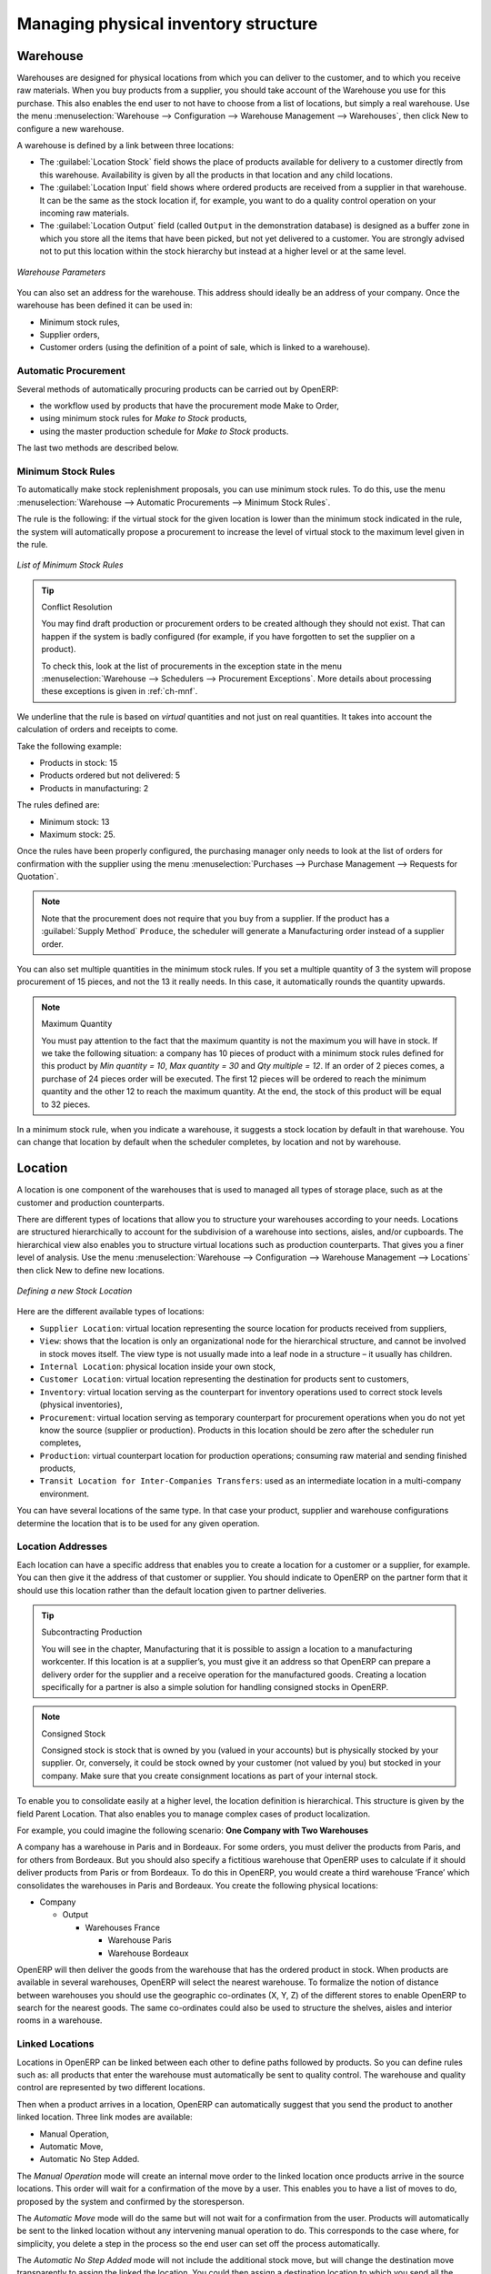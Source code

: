 Managing physical inventory structure
=====================================

.. index::
	single: Stock; Warehouse
	
Warehouse
---------

Warehouses are designed for physical locations from which you can deliver to the customer, and to which you
receive raw materials. When you buy products from a supplier, you should take account of the Warehouse you use
for this purchase. This also enables the end user to not have to choose from a list of locations, but simply a
real warehouse.
Use the menu :menuselection:`Warehouse --> Configuration --> Warehouse Management --> Warehouses`, then click New to 
configure a new warehouse.

A warehouse is defined by a link between three locations:

* The :guilabel:`Location Stock` field shows the place of products available for delivery to a customer directly from
  this warehouse. Availability is given by all the products in that location and any child locations.

* The :guilabel:`Location Input` field shows where ordered products are received from a supplier in that warehouse. It
  can be the same as the stock location if, for example, you want to do a quality control operation on
  your incoming raw materials.

* The :guilabel:`Location Output` field (called ``Output`` in the demonstration database) is designed as a buffer zone
  in which you store all the items that have been picked, but not yet delivered to a customer. You are
  strongly advised not to put this location within the stock hierarchy but instead at a higher level or at the same level.
  
.. figure:: images/stock_warehouse.png
	:scale: 75
	:align: center
	
	*Warehouse Parameters*
  
You can also set an address for the warehouse. This address should ideally be an address of your company. Once
the warehouse has been defined it can be used in:

* Minimum stock rules,

* Supplier orders,

* Customer orders (using the definition of a point of sale, which is linked to a warehouse).

Automatic Procurement
^^^^^^^^^^^^^^^^^^^^^

Several methods of automatically procuring products can be carried out by OpenERP:

* the workflow used by products that have the procurement mode Make to Order,

* using minimum stock rules for *Make to Stock* products,

* using the master production schedule for *Make to Stock* products.

The last two methods are described below.

Minimum Stock Rules
^^^^^^^^^^^^^^^^^^^

To automatically make stock replenishment proposals, you can use minimum stock rules. To do this, use the menu
:menuselection:`Warehouse --> Automatic Procurements --> Minimum Stock Rules`.

The rule is the following: if the virtual stock for the given location is lower than the minimum stock indicated in
the rule, the system will automatically propose a procurement to increase the level of virtual stock to the
maximum level given in the rule.

.. figure:: images/stock_min_rule.png
	:scale: 75
	:align: center
	
	*List of Minimum Stock Rules*
	
.. tip:: Conflict Resolution

   You may find draft production or procurement orders to be created although they should not exist.
   That can happen if the system is badly configured (for example, if you have forgotten to set the
   supplier on a product).

   To check this, look at the list of procurements in the exception state in the menu
   :menuselection:`Warehouse --> Schedulers --> Procurement Exceptions`. More
   details about processing these exceptions is given in :ref:`ch-mnf`.

We underline that the rule is based on *virtual* quantities and not just on real
quantities. It takes into account the calculation of orders and receipts to come.

Take the following example:

* Products in stock: 15

* Products ordered but not delivered: 5

* Products in manufacturing: 2

The rules defined are:

* Minimum stock: 13

* Maximum stock: 25.

Once the rules have been properly configured, the purchasing manager only needs to look at the list
of orders for confirmation with the supplier using the menu :menuselection:`Purchases --> Purchase Management -->
Requests for Quotation`.

.. note::
   Note that the procurement does not require that you buy from a supplier. If the product has a
   :guilabel:`Supply Method` ``Produce``, the scheduler will generate a Manufacturing order instead of a
   supplier order.

You can also set multiple quantities in the minimum stock rules. If you set a multiple quantity of 3
the system will propose procurement of 15 pieces, and not the 13 it really needs. In this case, it
automatically rounds the quantity upwards.

.. note:: Maximum Quantity

	You must pay attention to the fact that the maximum quantity is not the maximum you will have in stock. 
	If we take the following situation: a company has 10 pieces of product with a minimum stock rules defined 
	for this product by `Min quantity = 10`, `Max quantity = 30` and `Qty multiple = 12`. If an order of 2 
	pieces comes, a purchase of 24 pieces order will be executed. The first 12 pieces will be ordered to reach
	the minimum quantity and the other 12 to reach the maximum quantity. At the end, the stock of this product 
	will be equal to 32 pieces.

In a minimum stock rule, when you indicate a warehouse, it suggests a stock location by default in
that warehouse. You can change that location by default when the scheduler completes, by location
and not by warehouse.


.. index::
	single: Stock; Location
	
Location
--------

A location is one component of the warehouses that is used to managed all types of storage place, such as at the 
customer and production counterparts.

There are different types of locations that allow you to structure your warehouses according to your needs.
Locations are structured hierarchically to account for the subdivision of a warehouse into sections, aisles, and/or
cupboards. The hierarchical view also enables you to structure virtual locations such as production counterparts.
That gives you a finer level of analysis.
Use the menu :menuselection:`Warehouse --> Configuration --> Warehouse Management --> Locations` then click New 
to define new locations.

.. figure:: images/stock_location_form.png
	:scale: 75
	:align: center
	
	*Defining a new Stock Location*

Here are the different available types of locations:

.. index::
   single: Stock; Location types
   
* ``Supplier Location``: virtual location representing the source location for products received from suppliers,

* ``View``: shows that the location is only an organizational node for the hierarchical structure, and
  cannot be involved in stock moves itself. The view type is not usually made into a leaf node in a
  structure – it usually has children.
  
* ``Internal Location``: physical location inside your own stock,

* ``Customer Location``: virtual location representing the destination for products sent to customers,

* ``Inventory``: virtual location serving as the counterpart for inventory operations used to correct stock levels (physical inventories),

* ``Procurement``: virtual location serving as temporary counterpart for procurement operations when you do not yet know the source (supplier or production). Products in this location should be zero after the scheduler run
  completes,
  
* ``Production``: virtual counterpart location for production operations; consuming raw material and sending
  finished products,

* ``Transit Location for Inter-Companies Transfers``: used as an intermediate location in a multi-company environment.

You can have several locations of the same type. In that case your product, supplier and warehouse configurations
determine the location that is to be used for any given operation.

Location Addresses
^^^^^^^^^^^^^^^^^^
Each location can have a specific address that enables you to create a location for a customer or a supplier, for
example. You can then give it the address of that customer or supplier. You should indicate to OpenERP on the
partner form that it should use this location rather than the default location given to partner deliveries.

.. tip:: Subcontracting Production

	You will see in the chapter, Manufacturing that it is possible to assign a location to a manufacturing workcenter.
	If this location is at a supplier’s, you must give it an address so that OpenERP can prepare a delivery order for
	the supplier and a receive operation for the manufactured goods.
	Creating a location specifically for a partner is also a simple solution for handling consigned stocks in OpenERP.

.. note:: Consigned Stock

	Consigned stock is stock that is owned by you (valued in your accounts) but is physically stocked by your supplier.
	Or, conversely, it could be stock owned by your customer (not valued by you) but stocked in your company. Make sure
	that you create consignment locations as part of your internal stock.

To enable you to consolidate easily at a higher level, the location definition is hierarchical. This structure is
given by the field Parent Location. That also enables you to manage complex cases of product localization.

For example, you could imagine the following scenario: **One Company with Two Warehouses**

A company has a warehouse in Paris and in Bordeaux. For some orders, you must deliver the products from Paris,
and for others from Bordeaux. But you should also specify a fictitious warehouse that OpenERP uses to calculate
if it should deliver products from Paris or from Bordeaux.
To do this in OpenERP, you would create a third warehouse ‘France’ which consolidates the warehouses in Paris
and Bordeaux. You create the following physical locations:

* Company

  * Output

    * Warehouses France

      * Warehouse Paris

      * Warehouse Bordeaux			
			
OpenERP will then deliver the goods from the warehouse that has the ordered product in stock. When products
are available in several warehouses, OpenERP will select the nearest warehouse. To formalize the notion of
distance between warehouses you should use the geographic co-ordinates (X, Y, Z) of the different stores to
enable OpenERP to search for the nearest goods.
The same co-ordinates could also be used to structure the shelves, aisles and interior rooms in a warehouse.

Linked Locations
^^^^^^^^^^^^^^^^

Locations in OpenERP can be linked between each other to define paths followed by products. So you can define
rules such as: all products that enter the warehouse must automatically be sent to quality control. The warehouse
and quality control are represented by two different locations.

Then when a product arrives in a location, OpenERP can automatically suggest that you send the product to
another linked location. Three link modes are available:

* Manual Operation,
* Automatic Move,
* Automatic No Step Added.

The *Manual Operation* mode will create an internal move order to the linked location once products arrive in the
source locations. This order will wait for a confirmation of the move by a user. This enables you to have a list of
moves to do, proposed by the system and confirmed by the storesperson. 

The *Automatic Move* mode will do the
same but will not wait for a confirmation from the user. Products will automatically be sent to the linked location
without any intervening manual operation to do. This corresponds to the case where, for simplicity, you delete a
step in the process so the end user can set off the process automatically.

The *Automatic No Step Added* mode will not include the additional stock move, but will change the destination
move transparently to assign the linked the location. You could then assign a destination location to which you
send all the products that arrive in your warehouse. The storesperson will modify the goods receipt note.

.. tip:: Product Logistics

	The module ``stock_location`` lets you generate paths to follow, not just at the level of locations but also at the
	level of products. It then enables you to manage default locations for a given product or to refer to the products
	as a function of operations such as quality control, supplier receipt, and after-sales service.
	
	A more detailed explanation of this module, with examples, is given at the end of this chapter.
	
If there is linking to do, the field **Chained Location Type** lets the destination location be determined. If the field
is set to ‘Customer’, the location is given by the properties of the partner form. If the field is set to `fixed`, the
destination location is given by the field **Chained Location If Fixed**.

Some operations take a certain time between order and execution. To account for this lead time, you can set a
value in days in the field **Chaining Lead Time**. Then the extra move (automatic or not) will be carried out several
days after the original move. If you use the mode *Automatic No Step Added*, the lead time is inserted directly into
the initial order. In this way, you can add security lead times at certain control points in the warehouse.


Structuring Locations
^^^^^^^^^^^^^^^^^^^^^

You will see in the next part that linking locations allows you to manage a whole series of complex cases in
managing production efficiently:

* Handling multiple operations for a customer order,
* Tracking import and export by sea transport,
* Managing a production chain in detail,
* Managing rented products,
* Managing consigned products.

To show these concepts, different cases of structuring and configuring these locations are given below. Many other
configurations are possible depending on needs.

Examples:

* **Handling customer orders**

Customer orders are usually handled in one of two ways:

	* item note (or preparation order), confirmed when the item is ready to send,
	* delivery order (or freight note), confirmed when the transporter has delivered the item to a customer.
	
You use the following stock move in OpenERP to simulate these operations:

	* Packing Note: Stock > Output,
	* Delivery Order: Output > Customer.
	
The first operation is automatically generated by the customer order. The second is generated by the stock management,
showing that the Output location is linked to the Customer location. The two operations will show as waiting. If the 
Output location is not situated beneath the stock location you then have to move the item from stock to the place where
the item is prepared.

Some companies do not want to work in two steps, because it just seems like extra work to have to confirm a
delivery note in the system. You can then set the link mode to ‘Automatic’ to make OpenERP automatically
confirm the second step. It is then assumed all the items have automatically been delivered to the customer.


* **Linked production**

The stock_location module enables you to manage the linkages by product in addition to doing that by
location. You can then create a location structure that represents your production chain by product.

The location structure may look like this:

* Stock

  * Level 1
  
  * Level 2
  
	* Link 1
	
	  * Operation 1
	  
	  * Operation 2
	  
	  * Operation 3
	  
	  * Operation 4
			
You can then set the locations a product or a routing must go through in the relevant form. All products that enter
the production chain will automatically follow the predetermined path.
You can see the location structure using :menuselection:`Warehouse --> Inventory Control --> Location Structure`.

    
Shop
----

The counterparts for procurement, inventory and production operations are given by the locations shown in the
product form. The counterparts of reception and delivery operations are given by the locations shown in the
partner form. The choice of stock location is determined by the configuration of the warehouse, linked to a Shop,
which can be defined using :menuselection:`Sales --> Configuration --> Sales --> Shop`.

Once a shop is define, you will be able to make sale orders using this shop. At least, you will have to define one shop
in order to be able to make sale orders.

Stock
-----

In the product form you can find the Stock by Location action that will give you the stock levels of the various
different products in any selected location. If you have not selected any location, OpenERP calculates stocks for
all of the physical locations. When you are in the Stock by Location view, click the Print button to print the
Location Content or the Location Inventory Overview reports.

.. note:: Availability of Stock

	Depending on whether you look at the product from a customer order, or from the menu of a product form, you
	can get different values for stock availability. If you use the product menu, you get the stock in all of the
	physical stock locations. Looking at the product from the order you will only see the report of the warehouse 
	selected in the order.

In this respect, two important fields in the product form are:

* Real Stock: Quantity physically present in your warehouse,

* Virtual Stock: Calculated as follows: real stock – outgoing + incoming.

.. note:: Virtual Stock

	Virtual stock is very useful because it shows what the salespeople can sell. If the virtual stock is higher than
	the real stock, this means products will be coming in. If virtual stock is smaller than real stock, certain 
	products are reserved for other sales orders or work orders.

.. tip: Detail of Future Stock

	To get more details about future stock, you can click Stock Level Forecast to the right of the product form to 
	get the report Printout of forecast stock levels illustrated below. OpenERP shows a graph of the change of stock 
	in the days to come, varying as a function of purchase orders, confirmed production and sales orders.
	
	.. figure:: images/stock_forecast_report.png
		:scale: 75
		:align: center
		
		*Printout of forecast stock levels*

.. tip::Filter on Stock by Location

	By default, in Product list view, the columns Real Stock and Virtual Stock show the stock figures for all stock
	locations where a product is stored. Use the Extended Filters to enter a specific stock location if you want to 
	see the stock in a specific location.

Lead Times and Locations
^^^^^^^^^^^^^^^^^^^^^^^^

The tab **Procurement & Locations** in the Product form contains information about different lead times and
locations. Three lead time figures are available:

* **Customer Lead Time**: lead time promised to the customer, expressed in number of days between the order
  and the delivery to the customer,
  
* **Manufacturing Lead Time**: lead time, in days, between a production order and the end of production of
  the finished product,
  
* **Warranty (months)**: length of time in months for the warranty of the delivered products.

.. note: Warranty

	The warranty period is used in the `Repairs management and after-sales service`. You can find more information
	on this subject in Manufacturing.

Fields in the section Storage Localisation are given for information – they do not have any impact on the management
of stock.

Counter-Part Locations Properties are automatically proposed by the system but the different values can be
modified. You will find counterpart locations for:

* Procurement,

* Production,

* Inventory.

A procurement location is a temporary location for stock moves that have not yet been finalized by the scheduler.
When the system does not yet know if procurement is to be done by a purchase or production, OpenERP uses the
counterpart location Procurement. In this location, you will find everything that has not yet been planned by the
system. The quantities of product in this location cancel each other out.

Initial Inventory
^^^^^^^^^^^^^^^^^

Once a product has been defined, use an initial inventory operation to put current quantities into the system by
location for the products in stock. Use the menu :menuselection:`Warehouse --> Inventory Control --> Physical 
Inventories` to do your initial inventory.

.. figure:: images/stock_inventory_new.png
	:scale: 75
	:align: center
	
	*Defining a new inventory operation*

Give a name (for example Initial Inventory or Lost Product XYZ ) and a date (proposed by default)
for each inventory operation.

You have three ways of doing an inventory.

* Click the Import inventory action and select the location concerned. You can choose to include child locations 
  and set the inventory to zero (especially useful to ensure the count is done correctly).
  
* You can update the inventory from the Product form. Go to the Information tab, Stocks section, and click
  the Update button. On confirmation, OpenERP will create a Physical Inventory.
  
* You can manually add inventory lines. You can then enter data about the quantities available for each product 
  by location. Start by entering the location, for example Stock , and then select the product.
  OpenERP automatically completes the quantity available for that product in the location shown. You can
  then change that value to correct the value in stock.

Enter data for a single line in your inventory:

* Location : Stock,
* Product : PC1 Computers,
* Quantity : 23 Units.

When your inventory operation is finished, you can confirm it using the Confirm Inventory button to the bottom
right of the form. OpenERP will then automatically create the stock moves to close the gaps, as mentioned at the
start of this chapter. You can verify the moves generated using the Posted Inventory tab of the inventory operation
form.

The correct levels of your product are now in your stock locations. A simple way of verifying this is to reopen the
product form to see the quantities available in stock.

.. tip: Periodical Inventory

	You are usually legally required to do a stock check of all your products at least once a year. As well as doing a
	complete annual stock check, OpenERP also supports the method of periodical inventory.
	
	That means you can check the stock levels of a proportion of your products every so often. This system is accepted
	in France as long as you can guarantee that all of your products have been counted at least once per year. To see
	the last inventory count per product, use the report :menuselection:`Warehouse --> Reporting --> Last Product 
	Inventories`.
	
	You can do this the same way for all products and all locations, so you only carry out small inventory operations
	through the year rather than a single large stock check at one point in the year (which usually turns out to be at
	an inconvenient time).



.. Copyright © Open Object Press. All rights reserved.

.. You may take electronic copy of this publication and distribute it if you don't
.. change the content. You can also print a copy to be read by yourself only.

.. We have contracts with different publishers in different countries to sell and
.. distribute paper or electronic based versions of this book (translated or not)
.. in bookstores. This helps to distribute and promote the OpenERP product. It
.. also helps us to create incentives to pay contributors and authors using author
.. rights of these sales.

.. Due to this, grants to translate, modify or sell this book are strictly
.. forbidden, unless Tiny SPRL (representing Open Object Press) gives you a
.. written authorisation for this.

.. Many of the designations used by manufacturers and suppliers to distinguish their
.. products are claimed as trademarks. Where those designations appear in this book,
.. and Open Object Press was aware of a trademark claim, the designations have been
.. printed in initial capitals.

.. While every precaution has been taken in the preparation of this book, the publisher
.. and the authors assume no responsibility for errors or omissions, or for damages
.. resulting from the use of the information contained herein.

.. Published by Open Object Press, Grand Rosière, Belgium

